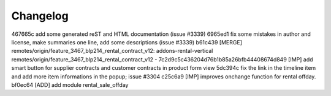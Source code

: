 
Changelog
---------

467665c add some generated reST and HTML documentation (issue #3339)
6965ed1 fix some mistakes in author and license, make summaries one line, add some descriptions (issue #3339)
b61c439 [MERGE] remotes/origin/feature_3467_blp214_rental_contract_v12: addons-rental-vertical remotes/origin/feature_3467_blp214_rental_contract_v12 - 7c2d9c5c436204d76b1b85a26bfb44408674d849 [IMP] add smart button for supplier contracts and customer contracts in product form view
5dc394c fix the link in the timeline item and add more item informations in the popup; issue #3304
c25c6a9 [IMP] improves onchange function for rental offday.
bf0ec64 [ADD] add module rental_sale_offday

